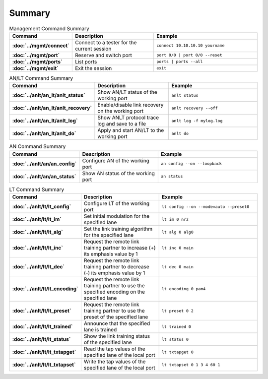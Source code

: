 Summary
=======

.. list-table:: Management Command Summary
    :widths: 20 35 45
    :header-rows: 1
    :stub-columns: 1

    * - Command
      - Description
      - Example
    * - :doc:`../mgmt/connect`
      - Connect to a tester for the current session
      - ``connect 10.10.10.10 yourname``
    * - :doc:`../mgmt/port`
      - Reserve and switch port
      - ``port 0/0 | port 0/0 --reset``
    * - :doc:`../mgmt/ports`
      - List ports
      - ``ports | ports --all``
    * - :doc:`../mgmt/exit`
      - Exit the session
      - ``exit``

.. list-table:: AN/LT Command Summary
    :widths: 20 35 45
    :header-rows: 1
    :stub-columns: 1

    * - Command
      - Description
      - Example
    * - :doc:`../anlt/an_lt/anlt_status`
      - Show AN/LT status of the working port
      - ``anlt status``
    * - :doc:`../anlt/an_lt/anlt_recovery`
      - Enable/disable link recovery on the working port
      - ``anlt recovery --off``
    * - :doc:`../anlt/an_lt/anlt_log`
      - Show ANLT protocol trace log and save to a file
      - ``anlt log -f mylog.log``
    * - :doc:`../anlt/an_lt/anlt_do`
      - Apply and start AN/LT to the working port
      - ``anlt do``

.. list-table:: AN Command Summary
    :widths: 20 35 45
    :header-rows: 1
    :stub-columns: 1

    * - Command
      - Description
      - Example
    * - :doc:`../anlt/an/an_config`
      - Configure AN of the working port
      - ``an config --on --loopback``
    * - :doc:`../anlt/an/an_status`
      - Show AN status of the working port
      - ``an status``

.. list-table:: LT Command Summary
    :widths: 20 35 45
    :header-rows: 1
    :stub-columns: 1

    * - Command
      - Description
      - Example
    * - :doc:`../anlt/lt/lt_config`
      - Configure LT of the working port
      - ``lt config --on --mode=auto --preset0``
    * - :doc:`../anlt/lt/lt_im`
      - Set initial modulation for the specified lane
      - ``lt im 0 nrz``
    * - :doc:`../anlt/lt/lt_alg`
      - Set the link training algorithm for the specified lane
      - ``lt alg 0 alg0``
    * - :doc:`../anlt/lt/lt_inc`
      - Request the remote link training partner to increase (+) its emphasis value by 1
      - ``lt inc 0 main``
    * - :doc:`../anlt/lt/lt_dec`
      - Request the remote link training partner to decrease (-) its emphasis value by 1
      - ``lt dec 0 main``
    * - :doc:`../anlt/lt/lt_encoding`
      - Request the remote link training partner to use the specified encoding on the specified lane
      - ``lt encoding 0 pam4``
    * - :doc:`../anlt/lt/lt_preset`
      - Request the remote link training partner to use the preset of the specified lane
      - ``lt preset 0 2``
    * - :doc:`../anlt/lt/lt_trained`
      - Announce that the specified lane is trained
      - ``lt trained 0``
    * - :doc:`../anlt/lt/lt_status`
      - Show the link training status of the specified lane
      - ``lt status 0``
    * - :doc:`../anlt/lt/lt_txtapget`
      - Read the tap values of the specified lane of the local port
      - ``lt txtapget 0``
    * - :doc:`../anlt/lt/lt_txtapset`
      - Write the tap values of the specified lane of the local port
      - ``lt txtapset 0 1 3 4 60 1``
